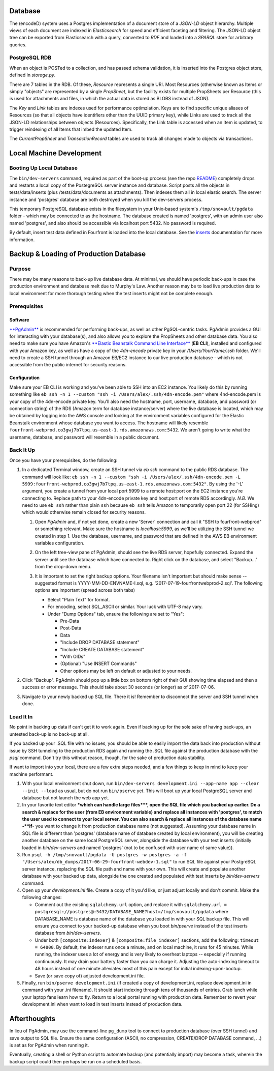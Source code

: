 
Database
======================

The (encodeD) system uses a Postgres implementation of a document store of a *JSON-LD* object hierarchy.   Multiple views of each document are indexed in *Elasticsearch* for speed and efficient faceting and filtering.  The JSON-LD object tree can be exported from Elasticsearch with a query, converted to *RDF* and loaded into a *SPARQL* store for arbitrary queries.

PostgreSQL RDB
--------------

When an object is POSTed to a collection, and has passed schema validation, it is inserted into the Postgres object store, defined in *storage.py*.

There are 7 tables in the RDB.  Of these, *Resource* represents a single URI.  Most Resources (otherwise known as Items or simply "objects" are represented by a single *PropSheet*\ , but the facility exists for multiple PropSheets per Resource (this is used for attachments and files, in which the actual data is stored as BLOBS instead of JSON).

The *Key* and *Link* tables are indexes used for performance optimziation.  Keys are to find specific unique aliases of Resources (so that all objects have identifiers other than the UUID primary key), while Links are used to track all the JSON-LD relationships between objects (Resources).  Specifically, the Link table is accessed when an Item is updated, to trigger reindexing of all Items that imbed the updated Item.

The *CurrentPropSheet* and *TransactionRecord* tables are used to track all changes made to objects via transactions.

Local Machine Development
=========================

Booting Up Local Database
-------------------------

The ``bin/dev-servers`` command, required as part of the boot-up process (see the repo `README <https://github.com/4dn-dcic/fourfront/blob/master/README.rst>`_\ ) completely drops and restarts a local copy of the PostegreSQL server instance and database. Script posts all the objects in tests/data/inserts (plus /tests/data/documents as attachments). Then indexes them all in local elastic search. The server instance and 'postgres' database are both destroyed when you kill the dev-servers process.

This temporary PostgreSQL database exists in the filesystem in your Unix-based system's ``/tmp/snovault/pgdata`` folder - which may be connected to as the hostname. The database created is named 'postgres', with an admin user also named 'postgres', and also should be accessible via localhost port 5432. No password is required.

By default, insert test data defined in Fourfront is loaded into the local database. See the `inserts <../src/encoded/tests/data/README.md>`_ documentation for more information.

Backup & Loading of Production Database
=======================================

Purpose
-------

There may be many reasons to back-up live database data. At minimal, we should have periodic back-ups in case the production environment and database melt due to Murphy's Law. Another reason may be to load live production data to local environment for more thorough testing when the test inserts might not be complete enough.

Prerequisites
-------------

Software
^^^^^^^^

`\ **PgAdmin** <https://www.pgadmin.org>`_ is recommended for performing back-ups, as well as other PgSQL-centric tasks. PgAdmin provides a GUI for interacting with your database(s), and also allows you to explore the PropSheets and other database data. You also need to make sure you have Amazon's `\ **Elastic Beanstalk Command Line Interface** <http://docs.aws.amazon.com/elasticbeanstalk/latest/dg/eb-cli3.html>`_ (\ **EB CLI**\ ), installed and configured with your Amazon key, as well as have a copy of the *4dn-encode* private key in your */Users/YourName/.ssh* folder. We'll need to create a SSH tunnel through an Amazon EB/EC2 instance to our live production database - which is not accessible from the public internet for security reasons.

Configuration
^^^^^^^^^^^^^

Make sure your EB CLI is working and you've been able to SSH into an EC2 instance. You likely do this by running something like ``eb ssh -n 1 --custom "ssh -i /Users/alex/.ssh/4dn-encode.pem"`` where 4nd-encode.pem is your copy of the 4dn-encode private key. You'll also need the hostname, port, username, database, and password (or connection string) of the RDS (Amazon term for database instance/server) where the live database is located, which may be obtained by logging into the AWS console and looking at the environment variables configured for the Elastic Beanstalk environment whose database you want to access. The hostname will likely resemble ``fourfront-webprod.co3gwj7b7tpq.us-east-1.rds.amazonaws.com:5432``. We aren't going to write what the username, database, and password will resemble in a public document.

Back It Up
----------

Once you have your prerequisites, do the following:


#.
   In a dedicated Terminal window, create an SSH tunnel via *eb ssh* command to the public RDS database. The command will look like:
   ``eb ssh -n 1 --custom "ssh -i /Users/alex/.ssh/4dn-encode.pem -L 5999:fourfront-webprod.co3gwj7b7tpq.us-east-1.rds.amazonaws.com:5432"``.
   By using the '-L' argument, you create a tunnel from your local port 5999 to a remote host:port on the EC2 instance you're connecting to. Replace path to your 4dn-encode private key and host:port of remote RDS accordingly. *N.B.* We need to use ``eb ssh`` rather than plain ``ssh`` because ``eb ssh`` tells Amazon to temporarily open port 22 (for SSHing) which would otherwise remain closed for security reasons.


   #.
      Open *PgAdmin* and, if not yet done, create a new 'Server' connection and call it "SSH to fourfront-webprod" or something relevant. Make sure the hostname is *localhost:5999*\ , as we'll be utilizing the SSH tunnel we created in step 1. Use the database, username, and password that are defined in the AWS EB environment variables configuration.

   #.
      On the left tree-view pane of PgAdmin, should see the live RDS server, hopefully connected. Expand the server until see the database which have connected to. Right click on the database, and select "Backup..." from the drop-down menu.

   #.
      It is important to set the right backup options. Your filename isn't important but should make sense -- suggested format is YYYY-MM-DD-ENVNAME-I.sql, e.g. '2017-07-19-fourfrontwebprod-2.sql'. The following options are important (spread across both tabs)


      * Select "Plain Text" for format.
      *
        For encoding, select SQL_ASCII or similar. Your luck with UTF-8 may vary.

      *
        Under "Dump Options" tab, ensure the following are set to "Yes":


        * Pre-Data
        * Post-Data
        * Data
        * "Include DROP DATABASE statement"
        * "Include CREATE DATABASE statement"
        * "With OIDs"
        * (Optional) "Use INSERT Commands"
        * Other options may be left on default or adjusted to your needs.


      .. image:: https://i.gyazo.com/c9a68e09361991e04ed7b3be38147a02.png
         :target: https://i.gyazo.com/c9a68e09361991e04ed7b3be38147a02.png
         :alt: Initial Options


      .. image:: https://i.gyazo.com/4bec46071b30e6ad12d7db12dbef1d66.png
         :target: https://i.gyazo.com/4bec46071b30e6ad12d7db12dbef1d66.png
         :alt: Initial Options



#.
   Click "Backup". PgAdmin should pop up a little box on bottom right of their GUI showing time elapsed and then a success or error message. This should take about 30 seconds (or longer) as of 2017-07-06.

   .. image:: https://i.gyazo.com/8947db89fe2739a5729d54cfce10958d.png
      :target: https://i.gyazo.com/8947db89fe2739a5729d54cfce10958d.png
      :alt: https://i.gyazo.com/8947db89fe2739a5729d54cfce10958d.png


#.
   Navigate to your newly backed up SQL file. There it is!
   Remember to disconnect the server and SSH tunnel when done.

Load It In
----------

No point in backing up data if can't get it to work again. Even if backing up for the sole sake of having back-ups, an untested back-up is no back-up at all.

If you backed up your .SQL file with no issues, you should be able to easily import the data back into production without issue by SSH tunneling to the production RDS again and running the .SQL file against the production database with the *psql* command. Don't try this without reason, though, for the sake of production data stability.

If want to import into your local, there are a few extra steps needed, and a few things to keep in mind to keep your machine performant.


#.
   With your local environment shut down, run ``bin/dev-servers development.ini --app-name app --clear --init --load`` as usual, but do not run ``bin/pserve`` yet. This will boot up your local PostgreSQL server and database but not launch the web app yet.

#.
   In your favorite text editor **\ *which can handle large files*\ **\ , open the SQL file which you backed up earlier. Do a search & replace for the user (from EB environment variable) and replace all instances with 'postgres', to match the user used to connect to your local server. You can also search & replace all instances of the database name -\ **if**\ - you want to change it from production database name (not suggested). Assuming your database name in SQL file is different than 'postgres' (database name of database created by local environment), you will be creating another database on the same local PostgreSQL server, alongside the database with your test inserts (initially loaded in *bin/dev-servers* and named 'postgres' (not to be confused with user name of same value)).

#.
   Run ``psql -h /tmp/snovault/pgdata -U postgres -w postgres -a -f "/Users/alex/db_dumps/2017-06-29-fourfront-webdev-1.sql"`` to run SQL file against your PostgreSQL server instance, replacing the SQL file path and name with your own. This will create and populate another database with your backed up data, alongside the one created and populated with test inserts by *bin/dev-servers* command.

#.
   Open up your *development.ini* file. Create a copy of it you'd like, or just adjust locally and don't commit. Make the following changes:


   * Comment out the existing ``sqlalchemy.url`` option, and replace it with ``sqlalchemy.url = postgresql://postgres@:5432/DATABASE_NAME?host=/tmp/snovault/pgdata`` where DATABASE_NAME is database name of the database you loaded in with your SQL backup file. This will ensure you connect to your backed-up database when you boot *bin/pserve* instead of the test inserts database from *bin/dev-servers*.
   * Under both ``[composite:indexer]`` & ``[composite:file_indexer]`` sections, add the following: ``timeout = 64800``. By default, the indexer runs once a minute, and on local machine, it runs for 45 minutes. While running, the indexer uses a lot of energy and is very likely to overheat laptops -- especially if running continuously. It may drain your battery faster than you can charge it. Adjusting the auto-indexing timeout to 48 hours instead of one minute alleviates most of this pain except for initial indexing-upon-bootup.
   * Save (or save copy of) adjusted development.ini file.

#.
   Finally, run ``bin/pserve development.ini`` (if created a copy of development.ini, replace development.ini in command with your .ini filename). It should start indexing through tens of thousands of entries. Grab lunch while your laptop fans learn how to fly. Return to a local portal running with production data. Remember to revert your development.ini when want to load in test inserts instead of production data.

Afterthoughts
=============

In lieu of PgAdmin, may use the command-line ``pg_dump`` tool to connect to production database (over SSH tunnel) and save output to SQL file. Ensure the same configuration (ASCII, no compression, CREATE/DROP DATABASE command, ...) is set as for PgAdmin when running it.

Eventually, creating a shell or Python script to automate backup (and potentially import) may become a task, wherein the backup script could then perhaps be run on a scheduled basis.
